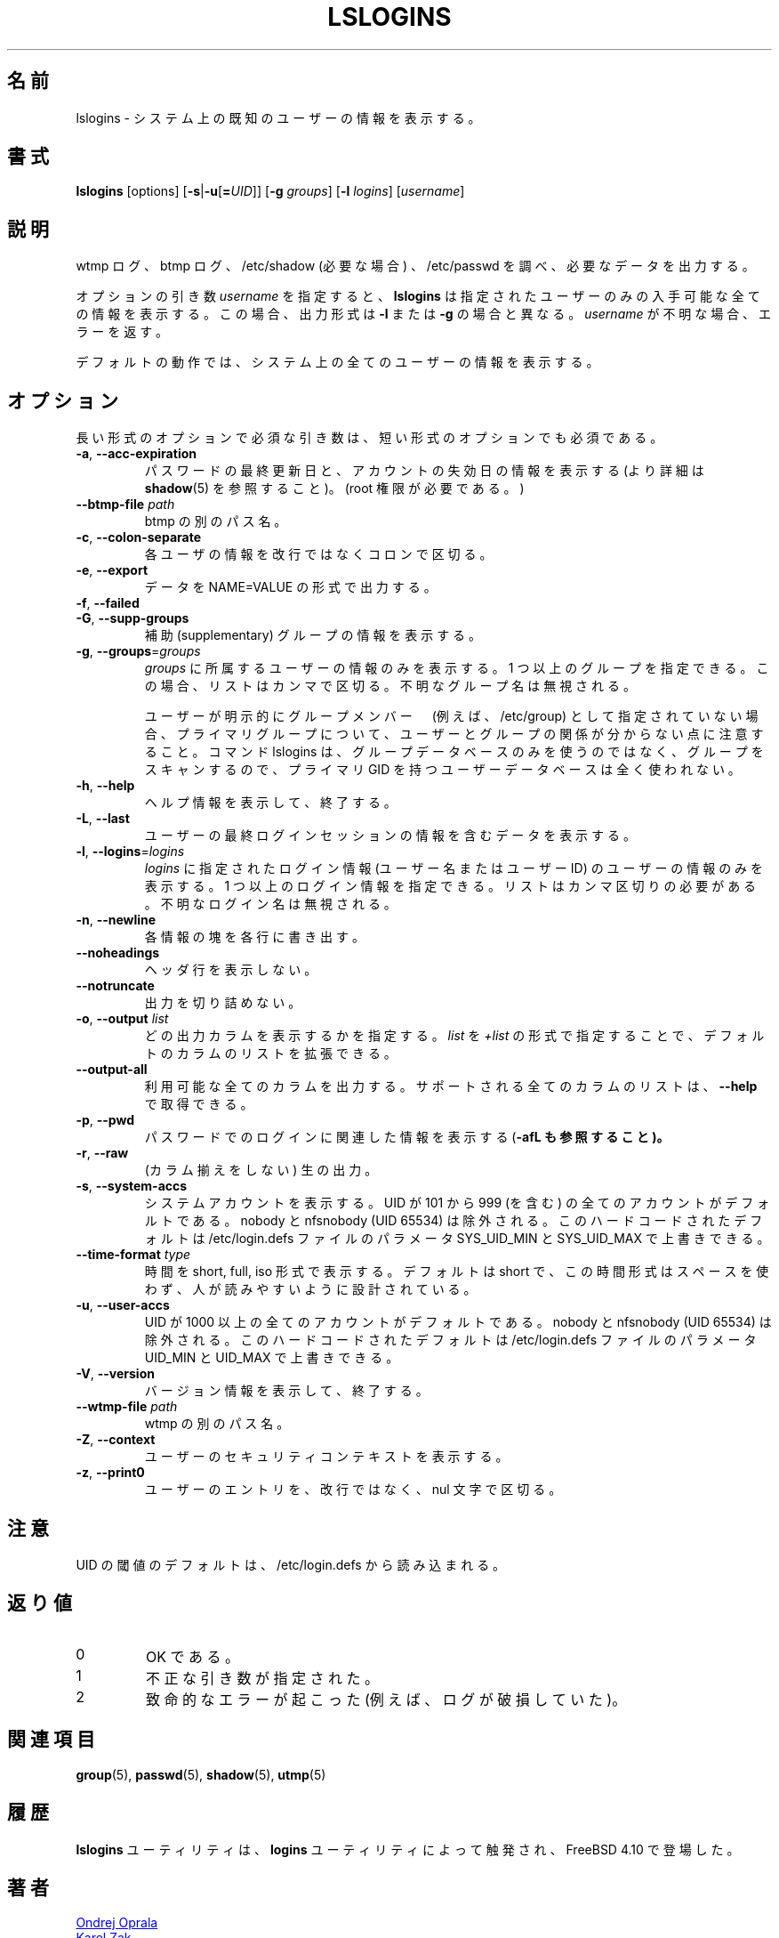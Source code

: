 .\" Copyright 2014 Ondrej Oprala (ondrej.oprala@gmail.com)
.\" May be distributed under the GNU General Public License
.\"
.\" Japanese Version Copyright (c) 2020 Yuichi SATO
.\"         all rights reserved.
.\" Translated Sat Apr 11 16:35:10 JST 2020
.\"         by Yuichi SATO <ysato444@ybb.ne.jp>
.\"
.TH LSLOGINS "1" "April 2014" "util-linux" "User Commands"
.\"O .SH NAME
.SH 名前
.\"O lslogins \- display information about known users in the system
lslogins \- システム上の既知のユーザーの情報を表示する。
.\"O .SH SYNOPSIS
.SH 書式
.B lslogins
[options]
.RB [ \-s | \-u [ =\fIUID ]]
.RB [ \-g " \fIgroups\fR]"
.RB [ \-l " \fIlogins\fR]"
.RB [\fIusername\fR]
.\"O .SH DESCRIPTION
.SH 説明
.PP
.\"O Examine the wtmp and btmp logs, /etc/shadow (if necessary) and /etc/passwd
.\"O and output the desired data.
wtmp ログ、btmp ログ、/etc/shadow (必要な場合) 、/etc/passwd を調べ、
必要なデータを出力する。

.\"O The optional argument \fIusername\fR forces
.\"O .BR lslogins
.\"O to print all available details about the specified user only. In this case the
.\"O output format is different than in case of \fB\-l\fR or \fB\-g\fR and unknown
.\"O is \fIusername\fR reported as an error.
オプションの引き数 \fIusername\fR を指定すると、
.BR lslogins
は指定されたユーザーのみの入手可能な全ての情報を表示する。
この場合、出力形式は \fB\-l\fR または \fB\-g\fR の場合と異なる。
\fIusername\fR が不明な場合、エラーを返す。

.PP
.\"O The default action is to list info about all the users in the system.
デフォルトの動作では、システム上の全てのユーザーの情報を表示する。
.\"O .SH OPTIONS
.SH オプション
.\"O Mandatory arguments to long options are mandatory for short options too.
長い形式のオプションで必須な引き数は、短い形式のオプションでも必須である。
.TP
\fB\-a\fR, \fB\-\-acc\-expiration\fR
.\"O Display data about the date of last password change and the account expiration
.\"O date (see \fBshadow\fR(5) for more info).  (Requires root privileges.)
パスワードの最終更新日と、アカウントの失効日の情報を表示する
(より詳細は \fBshadow\fR(5) を参照すること)。
(root 権限が必要である。)
.TP
\fB\-\-btmp\-file \fIpath\fP
.\"O Alternate path for btmp.
btmp の別のパス名。
.TP
\fB\-c\fR, \fB\-\-colon\-separate\fR
.\"O Separate info about each user with a colon instead of a newline.
各ユーザの情報を改行ではなくコロンで区切る。
.TP
\fB\-e\fR, \fB\-\-export\fR
.\"O Output data in the format of NAME=VALUE.
データを NAME=VALUE の形式で出力する。
.TP
\fB\-f\fR, \fB\-\-failed\fR
.\"O Display data about the users' last failed login attempts.

.TP
\fB\-G\fR, \fB\-\-supp\-groups\fR
.\"O Show information about supplementary groups.
補助 (supplementary) グループの情報を表示する。
.TP
\fB\-g\fR, \fB\-\-groups\fR=\fIgroups\fR
.\"O Only show data of users belonging to \fIgroups\fR.  More than one group
.\"O may be specified; the list has to be comma-separated.  The unknown group
.\"O names are ignored.
\fIgroups\fR に所属するユーザーの情報のみを表示する。
1 つ以上のグループを指定できる。この場合、リストはカンマで区切る。
不明なグループ名は無視される。

.\"O Note that relation between user and group may be invisible for primary group if
.\"O the user is not explicitly specify as group member (e.g. in /etc/group). If the
.\"O command lslogins scans for groups than it uses groups database only, and user
.\"O database with primary GID is not used at all.
ユーザーが明示的にグループメンバー　(例えば、/etc/group) として指定されていない場合、
プライマリグループについて、ユーザーとグループの関係が分からない
点に注意すること。
コマンド lslogins は、グループデータベースのみを使うのではなく、グループを
スキャンするので、プライマリ GID を持つユーザーデータベースは全く使われない。
.TP
\fB\-h\fR, \fB\-\-help\fR
.\"O Display help information and exit.
ヘルプ情報を表示して、終了する。
.TP
\fB\-L\fR, \fB\-\-last\fR
.\"O Display data containing information about the users' last login sessions.
ユーザーの最終ログインセッションの情報を含むデータを表示する。
.TP
\fB\-l\fR, \fB\-\-logins\fR=\fIlogins\fR
.\"O Only show data of users with a login specified in \fIlogins\fR (user names or user
.\"O IDS).  More than one login may be specified; the list has to be comma-separated.
.\"O The unknown login names are ignored.
\fIlogins\fR に指定されたログイン情報 (ユーザー名またはユーザー ID) の
ユーザーの情報のみを表示する。
1 つ以上のログイン情報を指定できる。
リストはカンマ区切りの必要がある。
不明なログイン名は無視される。
.TP
\fB\-n\fR, \fB\-\-newline\fR
.\"O Display each piece of information on a separate line.
各情報の塊を各行に書き出す。
.TP
\fB\-\-noheadings\fR
.\"O Do not print a header line.
ヘッダ行を表示しない。
.TP
\fB\-\-notruncate\fR
.\"O Don't truncate output.
出力を切り詰めない。
.TP
\fB\-o\fR, \fB\-\-output \fIlist\fP
.\"O Specify which output columns to print. 
.\"O The default list of columns may be extended if \fIlist\fP is
.\"O specified in the format \fI+list\fP.
どの出力カラムを表示するかを指定する。
\fIlist\fP を \fI+list\fP の形式で指定することで、
デフォルトのカラムのリストを拡張できる。
.TP
.B \-\-output\-all
.\"O Output all available columns.
.\"O .B \-\-help
.\"O to get a list of all supported columns.
利用可能な全てのカラムを出力する。
サポートされる全てのカラムのリストは、
.B \-\-help
で取得できる。
.TP
\fB\-p\fR, \fB\-\-pwd\fR
.\"O Display information related to login by password (see also \fB\-afL).
パスワードでのログインに関連した情報を表示する (\fB\-afL も参照すること)。
.TP
\fB\-r\fR, \fB\-\-raw\fR
.\"O Raw output (no columnation).
(カラム揃えをしない) 生の出力。
.TP
\fB\-s\fR, \fB\-\-system\-accs\fR
.\"O Show system accounts.  These are by default all accounts with a UID between 101 and 999
.\"O (inclusive), with the exception of either nobody or nfsnobody (UID 65534).
.\"O This hardcoded default may be overwritten by parameters SYS_UID_MIN and SYS_UID_MAX in
.\"O the file /etc/login.defs.
システムアカウントを表示する。
UID が 101 から 999 (を含む) の全てのアカウントがデフォルトである。
nobody と nfsnobody (UID 65534) は除外される。
このハードコードされたデフォルトは /etc/login.defs ファイルの
パラメータ SYS_UID_MIN と SYS_UID_MAX で上書きできる。
.TP
\fB\-\-time\-format\fR \fItype\fP
.\"O Display dates in short, full or iso format.  The default is short, this time
.\"O format is designed to be space efficient and human readable.
時間を short, full, iso 形式で表示する。
デフォルトは short で、この時間形式はスペースを使わず、人が読みやすいように設計
されている。
.TP
\fB\-u\fR, \fB\-\-user\-accs\fR
.\"O Show user accounts.  These are by default all accounts with UID above 1000
.\"O (inclusive), with the exception of either nobody or nfsnobody (UID 65534).
.\"O This hardcoded default maybe overwritten by parameters UID_MIN and UID_MAX in
.\"O the file /etc/login.defs.
UID が 1000 以上の全てのアカウントがデフォルトである。
nobody と nfsnobody (UID 65534) は除外される。
このハードコードされたデフォルトは /etc/login.defs ファイルの
パラメータ UID_MIN と UID_MAX で上書きできる。
.TP
\fB\-V\fR, \fB\-\-version\fR
.\"O Display version information and exit.
バージョン情報を表示して、終了する。
.TP
\fB\-\-wtmp\-file \fIpath\fP
.\"O Alternate path for wtmp.
wtmp の別のパス名。
.TP
\fB\-Z\fR, \fB\-\-context\fR
.\"O Display the users' security context.
ユーザーのセキュリティコンテキストを表示する。
.TP
\fB\-z\fR, \fB\-\-print0\fR
.\"O Delimit user entries with a nul character, instead of a newline.
ユーザーのエントリを、改行ではなく、nul 文字で区切る。

.\"O .SH NOTES
.SH 注意
.\"O The default UID thresholds are read from /etc/login.defs.
UID の閾値のデフォルトは、/etc/login.defs から読み込まれる。

.\"O .SH EXIT STATUS
.SH 返り値
.TP
0
.\"O if OK,
OK である。
.TP
1
.\"O if incorrect arguments specified,
不正な引き数が指定された。
.TP
2
.\"O if a serious error occurs (e.g. a corrupt log).
致命的なエラーが起こった (例えば、ログが破損していた)。
.\"O .SH SEE ALSO
.SH 関連項目
\fBgroup\fP(5), \fBpasswd\fP(5), \fBshadow\fP(5), \fButmp\fP(5)
.\"O .SH HISTORY
.SH 履歴
.\"O The \fBlslogins\fP utility is inspired by the \fBlogins\fP utility, which first appeared in FreeBSD 4.10.
\fBlslogins\fP ユーティリティは、\fBlogins\fP ユーティリティによって触発され、
FreeBSD 4.10 で登場した。
.\"O .SH AUTHORS
.SH 著者
.MT ooprala@redhat.com
Ondrej Oprala
.ME
.br
.MT kzak@redhat.com
Karel Zak
.ME

.\"O .SH AVAILABILITY
.SH 入手方法
.\"O The lslogins command is part of the util-linux package and is available from
.\"O .UR https://\:www.kernel.org\:/pub\:/linux\:/utils\:/util-linux/
.\"O Linux Kernel Archive
.\"O .UE .
lslogins コマンドは util-linux パッケージの一部であり、
.UR https://\:www.kernel.org\:/pub\:/linux\:/utils\:/util-linux/
Linux Kernel Archive
.UE
から入手できる。
